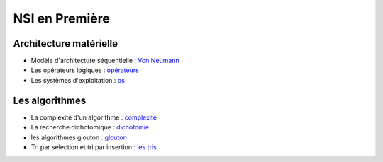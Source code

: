 NSI en Première
================

Architecture matérielle
-----------------------

-   Modèle d'architecture séquentielle : `Von Neumann`_
-   Les opérateurs logiques : opérateurs_
-   Les systèmes d'exploitation : os_


Les algorithmes
----------------

-   La complexité d'un algorithme : `complexité`_
-   La recherche dichotomique : `dichotomie`_
-   les algorithmes glouton : `glouton`_
-   Tri par sélection et tri par insertion : `les tris`_


.. _`Von Neumann` : https://ychistel.github.io/1nsi_architecture_von_neumann/
.. _opérateurs: https://ychistel.github.io/1nsi_operateur_logique
.. _os : https://ychistel.github.io/1nsi_systeme_exploitation
.. _`les tris`: https://ychistel.github.io/1nsi_tris_tableaux/
.. _`glouton`: https://ychistel.github.io/1nsi_algo_glouton/
.. _dichotomie: https://ychistel.github.io/1nsi_algo_dichotomie
.. _complexité: https://ychistel.github.io/1nsi_complexite